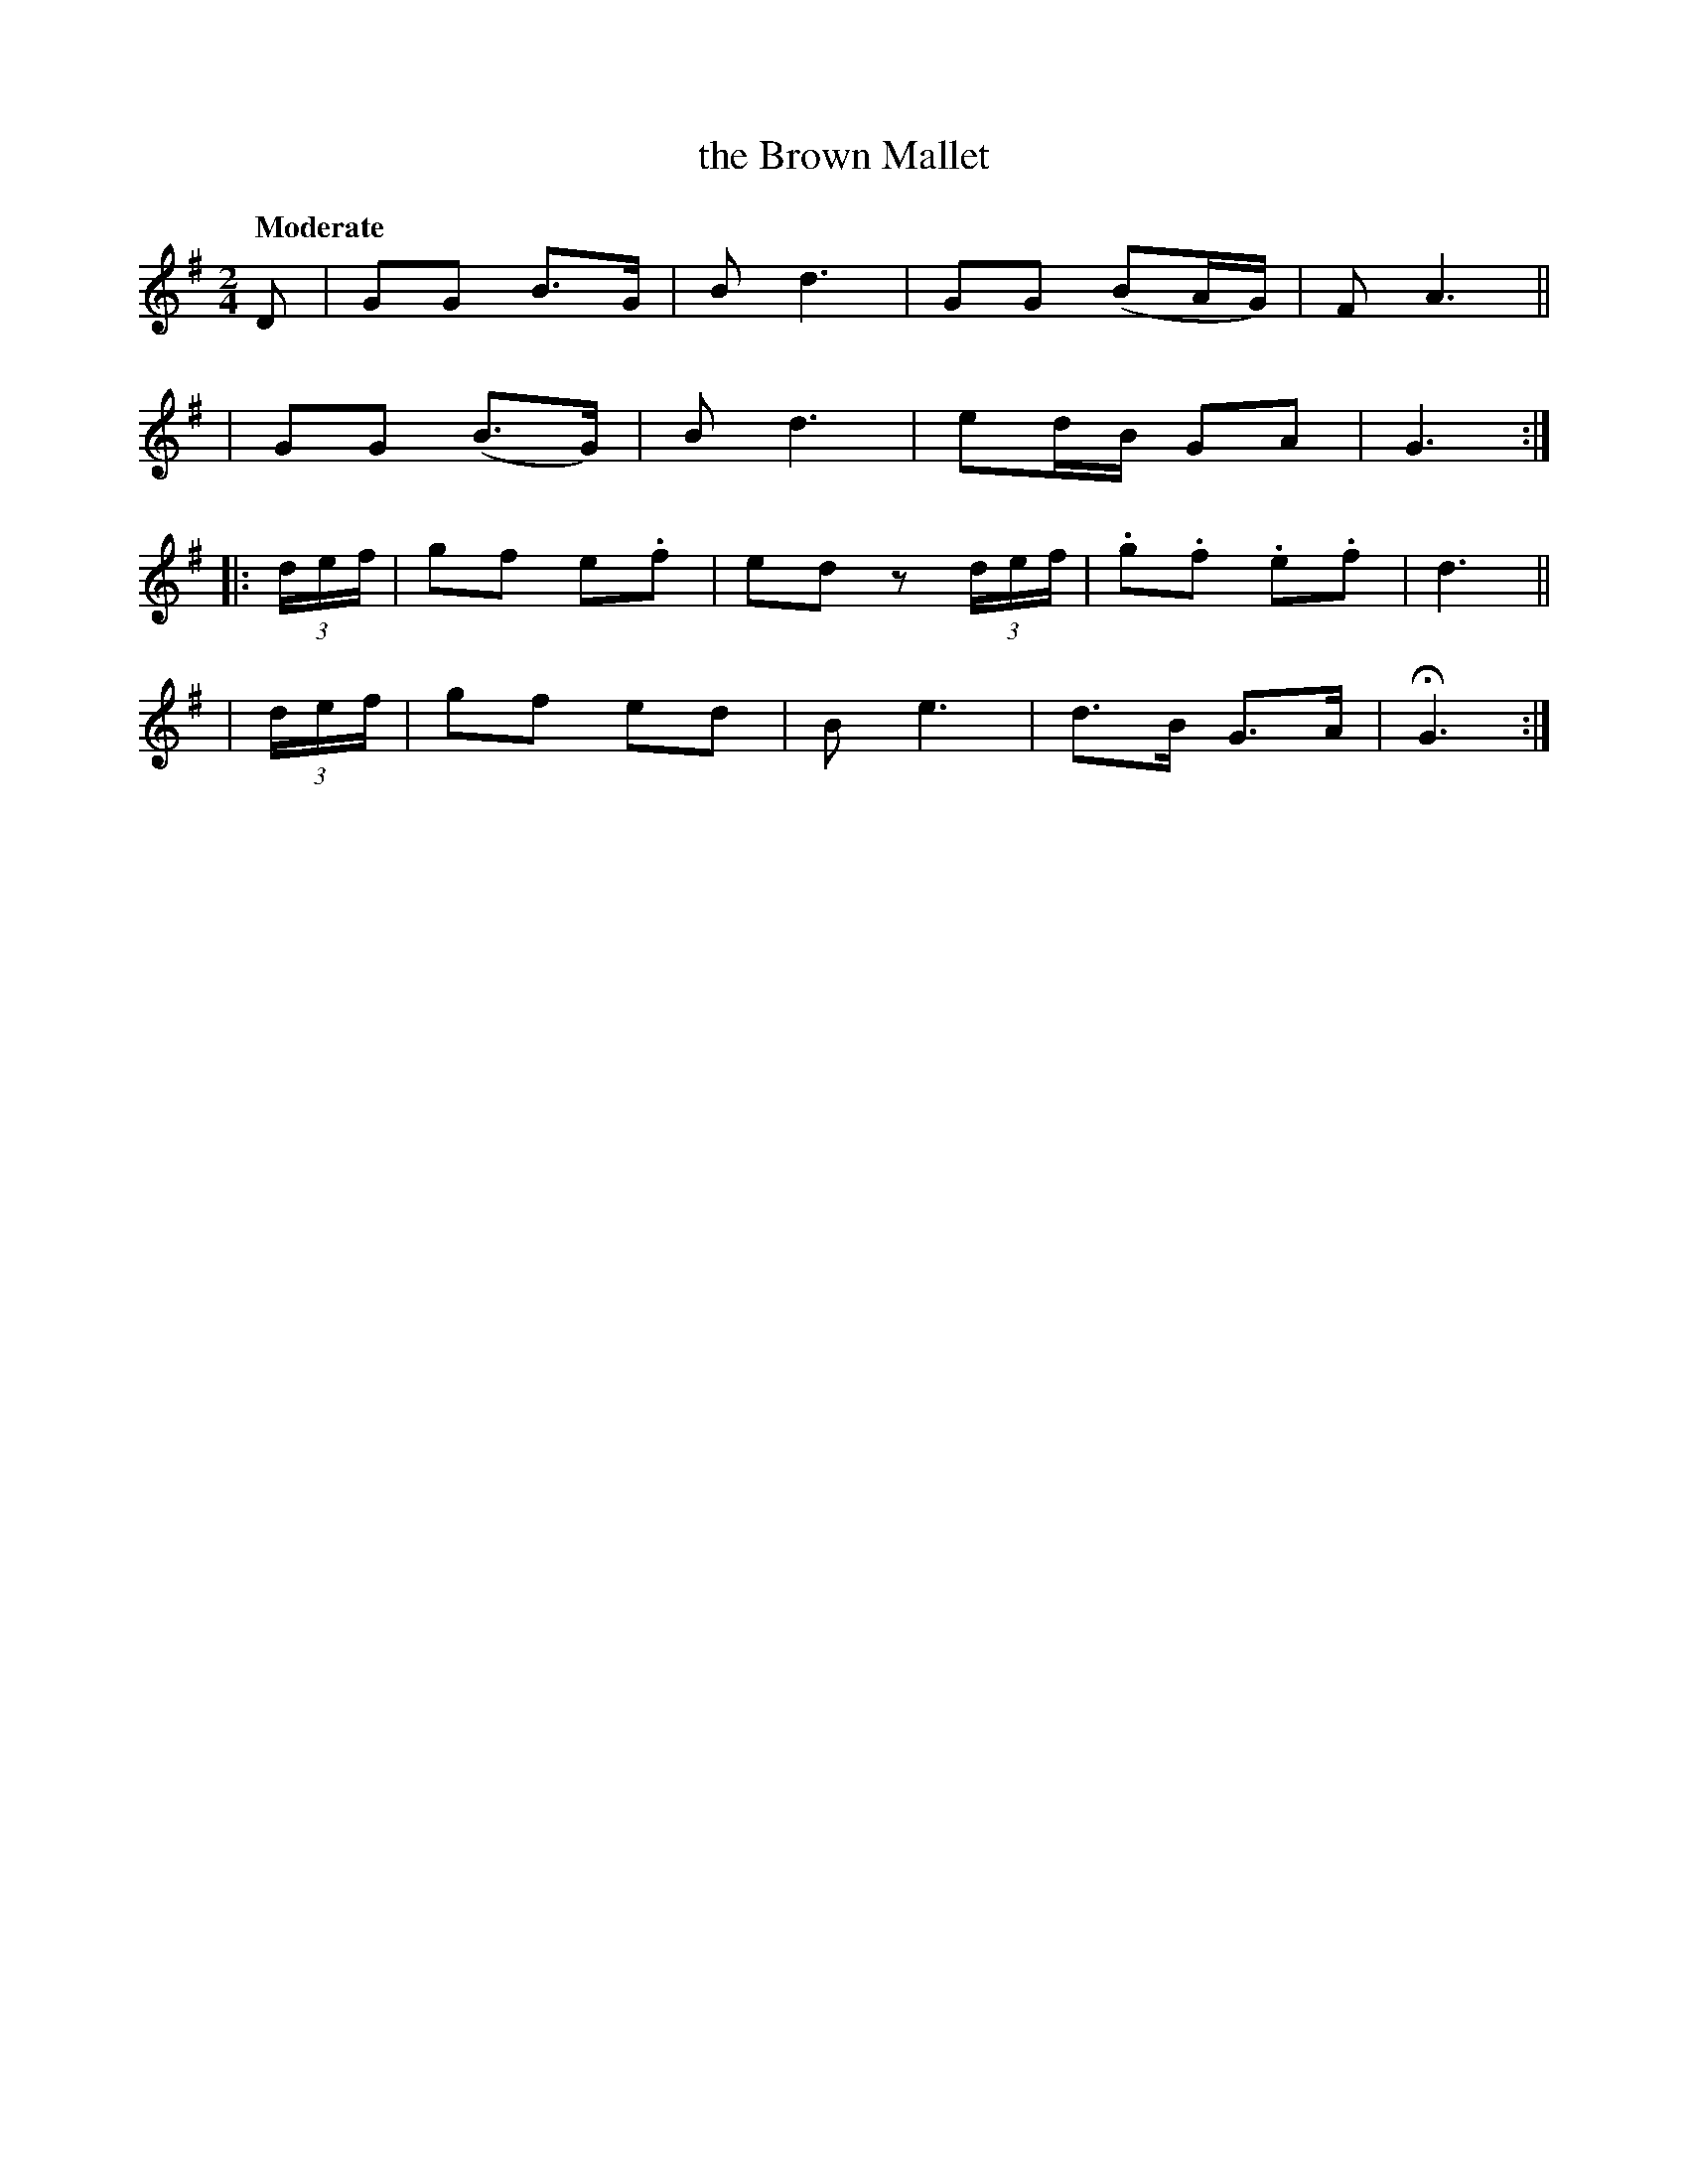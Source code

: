 X: 448
T: the Brown Mallet
N: Irish title: an sma.cdaoin cron
R: air, march
%S: s:4 b:16(4+4+4+4)
B: O'Neill's 1850 #448
Z: henrik.norbeck@mailbox.swipnet.se
Q: "Moderate"
M: 2/4
L: 1/8
K: G
D | GG  B>G | B  d3  | GG (BA/G/) | F A3 ||
|   GG (B>G)| B  d3  | ed/B/ GA | G3 :|
|: (3d/e/f/ | gf e.f | ed z (3d/e/f/ | .g.f .e.f | d3 ||
|  (3d/e/f/ | gf ed  | B e3 | d>B G>A | HG3 :|
